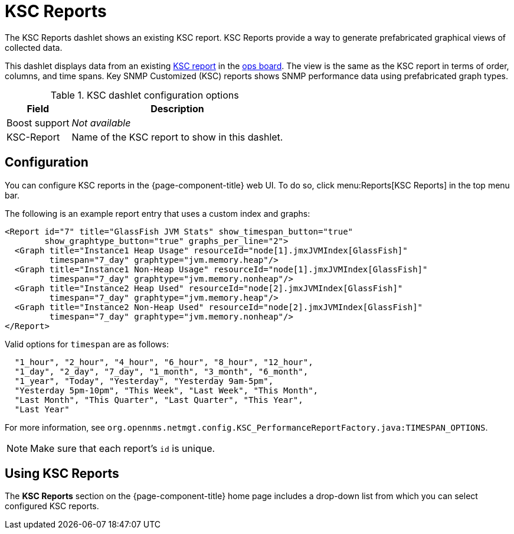 
[[ksc]]
= KSC Reports

The KSC Reports dashlet shows an existing KSC report.
KSC Reports provide a way to generate prefabricated graphical views of collected data.

This dashlet displays data from an existing https://opennms.discourse.group/t/ksc-report-configuration/2209[KSC report] in the <<deep-dive/admin/webui/opsboard/introduction.adoc#opsboard-config, ops board>>.
The view is the same as the KSC report in terms of order, columns, and time spans.
Key SNMP Customized (KSC) reports shows SNMP performance data using prefabricated graph types.

.KSC dashlet configuration options
[options="autowidth"]
|===
| Field       | Description

| Boost support
| _Not available_

| KSC-Report
| Name of the KSC report to show in this dashlet.
|===

== Configuration

You can configure KSC reports in the {page-component-title} web UI.
To do so, click menu:Reports[KSC Reports] in the top menu bar.

The following is an example report entry that uses a custom index and graphs:

[source, xml]
----
<Report id="7" title="GlassFish JVM Stats" show_timespan_button="true"
        show_graphtype_button="true" graphs_per_line="2">
  <Graph title="Instance1 Heap Usage" resourceId="node[1].jmxJVMIndex[GlassFish]"
         timespan="7_day" graphtype="jvm.memory.heap"/>
  <Graph title="Instance1 Non-Heap Usage" resourceId="node[1].jmxJVMIndex[GlassFish]"
         timespan="7_day" graphtype="jvm.memory.nonheap"/>
  <Graph title="Instance2 Heap Used" resourceId="node[2].jmxJVMIndex[GlassFish]"
         timespan="7_day" graphtype="jvm.memory.heap"/>
  <Graph title="Instance2 Non-Heap Used" resourceId="node[2].jmxJVMIndex[GlassFish]"
         timespan="7_day" graphtype="jvm.memory.nonheap"/>
</Report>
----

Valid options for `timespan` are as follows:

[source, console]
----
  "1_hour", "2_hour", "4_hour", "6_hour", "8_hour", "12_hour",
  "1_day", "2_day", "7_day", "1_month", "3_month", "6_month",
  "1_year", "Today", "Yesterday", "Yesterday 9am-5pm",
  "Yesterday 5pm-10pm", "This Week", "Last Week", "This Month",
  "Last Month", "This Quarter", "Last Quarter", "This Year",
  "Last Year"
----

For more information, see `org.opennms.netmgt.config.KSC_PerformanceReportFactory.java:TIMESPAN_OPTIONS`.

NOTE: Make sure that each report's `id` is unique.

== Using KSC Reports

The *KSC Reports* section on the {page-component-title} home page includes a drop-down list from which you can select configured KSC reports.
